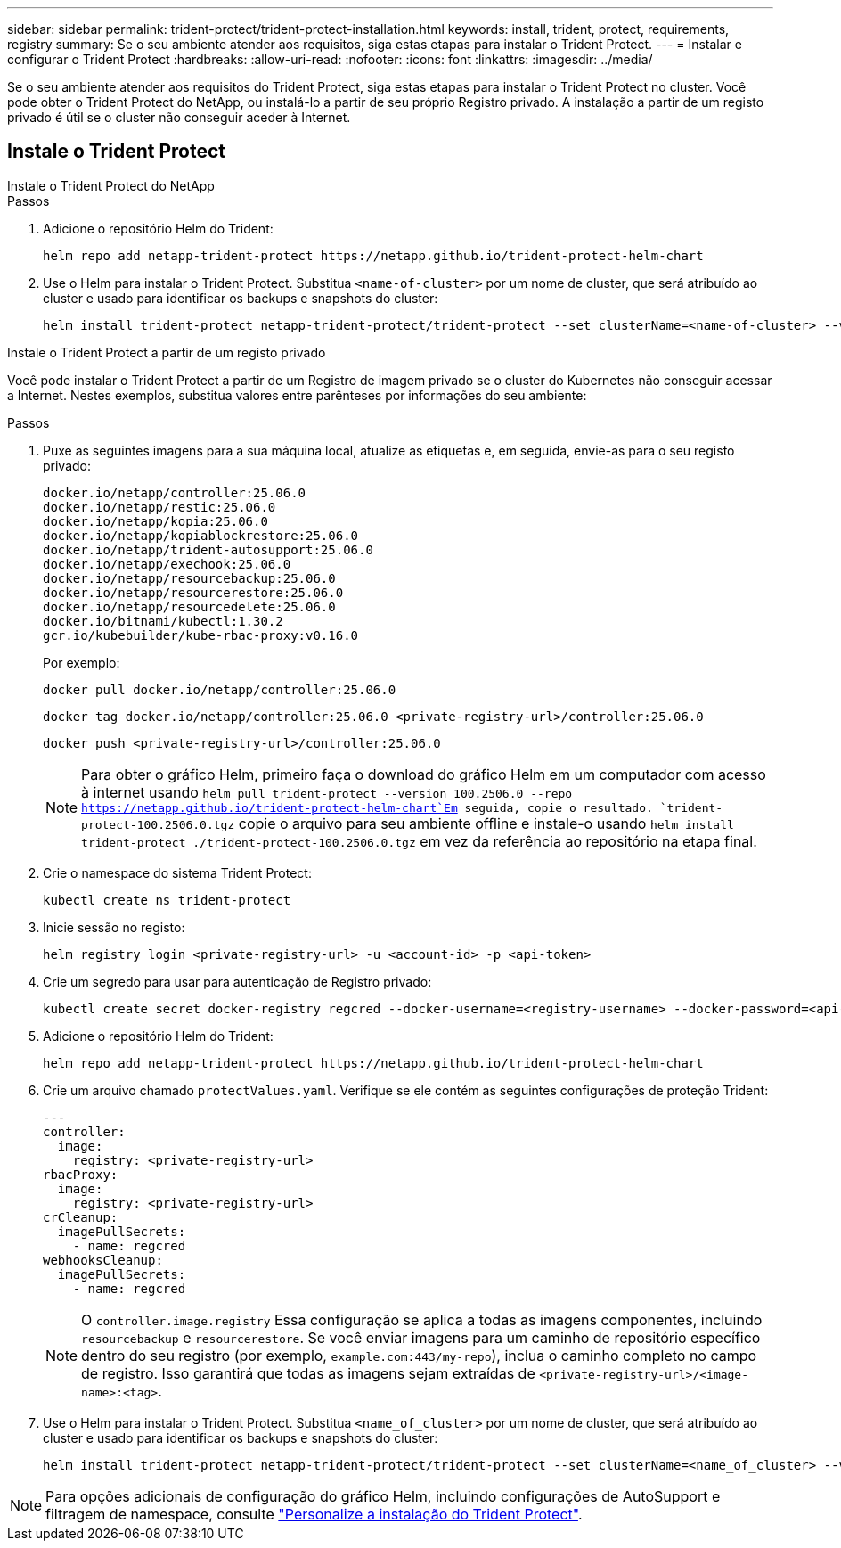 ---
sidebar: sidebar 
permalink: trident-protect/trident-protect-installation.html 
keywords: install, trident, protect, requirements, registry 
summary: Se o seu ambiente atender aos requisitos, siga estas etapas para instalar o Trident Protect. 
---
= Instalar e configurar o Trident Protect
:hardbreaks:
:allow-uri-read: 
:nofooter: 
:icons: font
:linkattrs: 
:imagesdir: ../media/


[role="lead"]
Se o seu ambiente atender aos requisitos do Trident Protect, siga estas etapas para instalar o Trident Protect no cluster. Você pode obter o Trident Protect do NetApp, ou instalá-lo a partir de seu próprio Registro privado. A instalação a partir de um registo privado é útil se o cluster não conseguir aceder à Internet.



== Instale o Trident Protect

[role="tabbed-block"]
====
.Instale o Trident Protect do NetApp
--
.Passos
. Adicione o repositório Helm do Trident:
+
[source, console]
----
helm repo add netapp-trident-protect https://netapp.github.io/trident-protect-helm-chart
----
. Use o Helm para instalar o Trident Protect. Substitua `<name-of-cluster>` por um nome de cluster, que será atribuído ao cluster e usado para identificar os backups e snapshots do cluster:
+
[source, console]
----
helm install trident-protect netapp-trident-protect/trident-protect --set clusterName=<name-of-cluster> --version 100.2506.0 --create-namespace --namespace trident-protect
----


--
.Instale o Trident Protect a partir de um registo privado
--
Você pode instalar o Trident Protect a partir de um Registro de imagem privado se o cluster do Kubernetes não conseguir acessar a Internet. Nestes exemplos, substitua valores entre parênteses por informações do seu ambiente:

.Passos
. Puxe as seguintes imagens para a sua máquina local, atualize as etiquetas e, em seguida, envie-as para o seu registo privado:
+
[source, console]
----
docker.io/netapp/controller:25.06.0
docker.io/netapp/restic:25.06.0
docker.io/netapp/kopia:25.06.0
docker.io/netapp/kopiablockrestore:25.06.0
docker.io/netapp/trident-autosupport:25.06.0
docker.io/netapp/exechook:25.06.0
docker.io/netapp/resourcebackup:25.06.0
docker.io/netapp/resourcerestore:25.06.0
docker.io/netapp/resourcedelete:25.06.0
docker.io/bitnami/kubectl:1.30.2
gcr.io/kubebuilder/kube-rbac-proxy:v0.16.0
----
+
Por exemplo:

+
[source, console]
----
docker pull docker.io/netapp/controller:25.06.0
----
+
[source, console]
----
docker tag docker.io/netapp/controller:25.06.0 <private-registry-url>/controller:25.06.0
----
+
[source, console]
----
docker push <private-registry-url>/controller:25.06.0
----
+

NOTE: Para obter o gráfico Helm, primeiro faça o download do gráfico Helm em um computador com acesso à internet usando `helm pull trident-protect --version 100.2506.0 --repo https://netapp.github.io/trident-protect-helm-chart`Em seguida, copie o resultado. `trident-protect-100.2506.0.tgz` copie o arquivo para seu ambiente offline e instale-o usando `helm install trident-protect ./trident-protect-100.2506.0.tgz` em vez da referência ao repositório na etapa final.

. Crie o namespace do sistema Trident Protect:
+
[source, console]
----
kubectl create ns trident-protect
----
. Inicie sessão no registo:
+
[source, console]
----
helm registry login <private-registry-url> -u <account-id> -p <api-token>
----
. Crie um segredo para usar para autenticação de Registro privado:
+
[source, console]
----
kubectl create secret docker-registry regcred --docker-username=<registry-username> --docker-password=<api-token> -n trident-protect --docker-server=<private-registry-url>
----
. Adicione o repositório Helm do Trident:
+
[source, console]
----
helm repo add netapp-trident-protect https://netapp.github.io/trident-protect-helm-chart
----
. Crie um arquivo chamado `protectValues.yaml`. Verifique se ele contém as seguintes configurações de proteção Trident:
+
[source, yaml]
----
---
controller:
  image:
    registry: <private-registry-url>
rbacProxy:
  image:
    registry: <private-registry-url>
crCleanup:
  imagePullSecrets:
    - name: regcred
webhooksCleanup:
  imagePullSecrets:
    - name: regcred
----
+

NOTE: O `controller.image.registry` Essa configuração se aplica a todas as imagens componentes, incluindo `resourcebackup` e `resourcerestore`. Se você enviar imagens para um caminho de repositório específico dentro do seu registro (por exemplo, `example.com:443/my-repo`), inclua o caminho completo no campo de registro. Isso garantirá que todas as imagens sejam extraídas de `<private-registry-url>/<image-name>:<tag>`.

. Use o Helm para instalar o Trident Protect. Substitua `<name_of_cluster>` por um nome de cluster, que será atribuído ao cluster e usado para identificar os backups e snapshots do cluster:
+
[source, console]
----
helm install trident-protect netapp-trident-protect/trident-protect --set clusterName=<name_of_cluster> --version 100.2506.0 --create-namespace --namespace trident-protect -f protectValues.yaml
----


--
====

NOTE: Para opções adicionais de configuração do gráfico Helm, incluindo configurações de AutoSupport e filtragem de namespace, consulte link:trident-protect-customize-installation.html#configure-additional-trident-protect-helm-chart-settings["Personalize a instalação do Trident Protect"].

